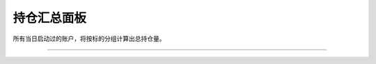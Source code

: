 持仓汇总面板
-------------------
所有当日启动过的账户，将按标的分组计算出总持仓量。

.. image:: _images/持仓汇总-25.png


.. image:: _images/持仓汇总-27.png


-----